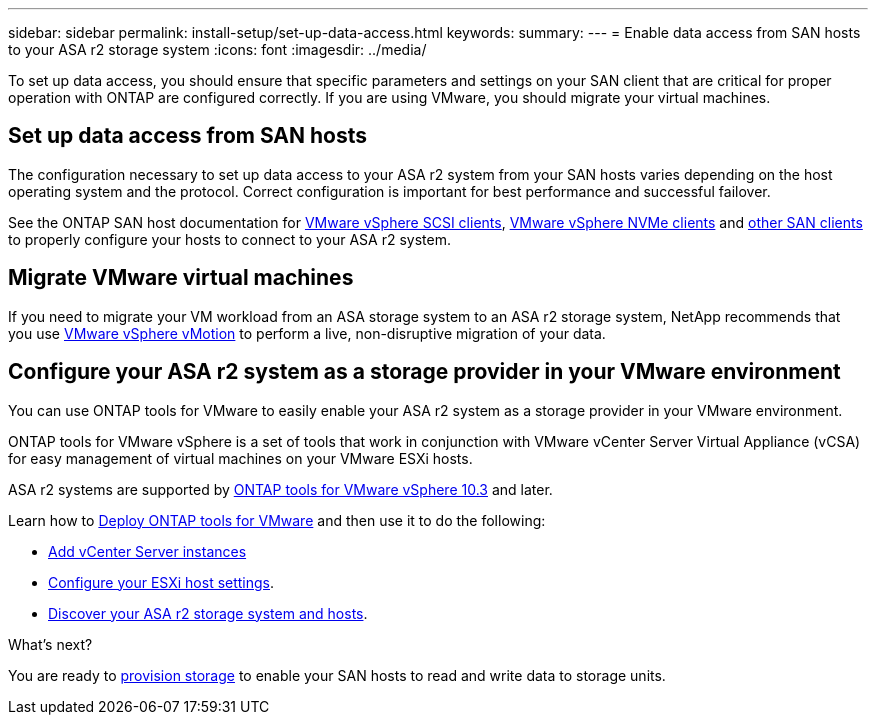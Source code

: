 ---
sidebar: sidebar
permalink: install-setup/set-up-data-access.html
keywords: 
summary:  
---
= Enable data access from SAN hosts to your ASA r2 storage system
:icons: font
:imagesdir: ../media/

[.lead]

To set up data access, you should ensure that specific parameters and settings on your SAN client that are critical for proper operation with ONTAP are configured correctly.  If you are using VMware, you should migrate your virtual machines.

== Set up data access from SAN hosts

The configuration necessary to set up data access to your ASA r2 system from your SAN hosts varies depending on the host operating system and the protocol. Correct configuration is important for best performance and successful failover.  

See the ONTAP SAN host documentation for link:https://docs.netapp.com/us-en/ontap-sanhost/hu_vsphere_8.html[VMware vSphere SCSI clients^], link:https://docs.netapp.com/us-en/ontap-sanhost/nvme_esxi_8.html[VMware vSphere NVMe clients^] and link:https://docs.netapp.com/us-en/ontap-sanhost/overview.html[other SAN clients^] to properly configure your hosts to connect to your ASA r2 system.

== Migrate VMware virtual machines

If you need to migrate your VM workload from an ASA storage system to an ASA r2 storage system, NetApp recommends that you use link:https://www.vmware.com/products/cloud-infrastructure/vsphere/vmotion[VMware vSphere vMotion^] to perform a live, non-disruptive migration of your data.

== Configure your ASA r2 system as a storage provider in your VMware environment

You can use ONTAP tools for VMware to easily enable your ASA r2 system as a storage provider in your VMware environment.

ONTAP tools for VMware vSphere is a set of tools that work in conjunction with VMware vCenter Server Virtual Appliance (vCSA) for easy management of virtual machines on your VMware ESXi hosts. 

ASA r2 systems are supported by link:https://docs.netapp.com/us-en/ontap-tools-vmware-vsphere-10/concepts/ontap-tools-overview.html[ONTAP tools for VMware vSphere 10.3] and later. 

Learn how to link:https://review.docs.netapp.com/us-en/ontap-tools-vmware-vsphere-10_otv103-releasebranch/deploy/ontap-tools-deployment.html[Deploy ONTAP tools for VMware^] and then use it to do the following: 

* link:https://review.docs.netapp.com/us-en/ontap-tools-vmware-vsphere-10_otv103-releasebranch/configure/add-vcenter.html[Add vCenter Server instances^]
* link:https://review.docs.netapp.com/us-en/ontap-tools-vmware-vsphere-10_otv103-releasebranch/configure/configure-esx-server-multipath-and-timeout-settings.html[Configure your ESXi host settings^].
* link:https://review.docs.netapp.com/us-en/ontap-tools-vmware-vsphere-10_otv103-releasebranch/configure/discover-storage-systems-and-hosts.html[Discover your ASA r2 storage system and hosts^].


.What's next?

You are ready to link:../manage-data/provision-san-storage.html[provision storage] to enable your SAN hosts to read and write data to storage units.

// 2024 Sept 23, ONTAPDOC 1925